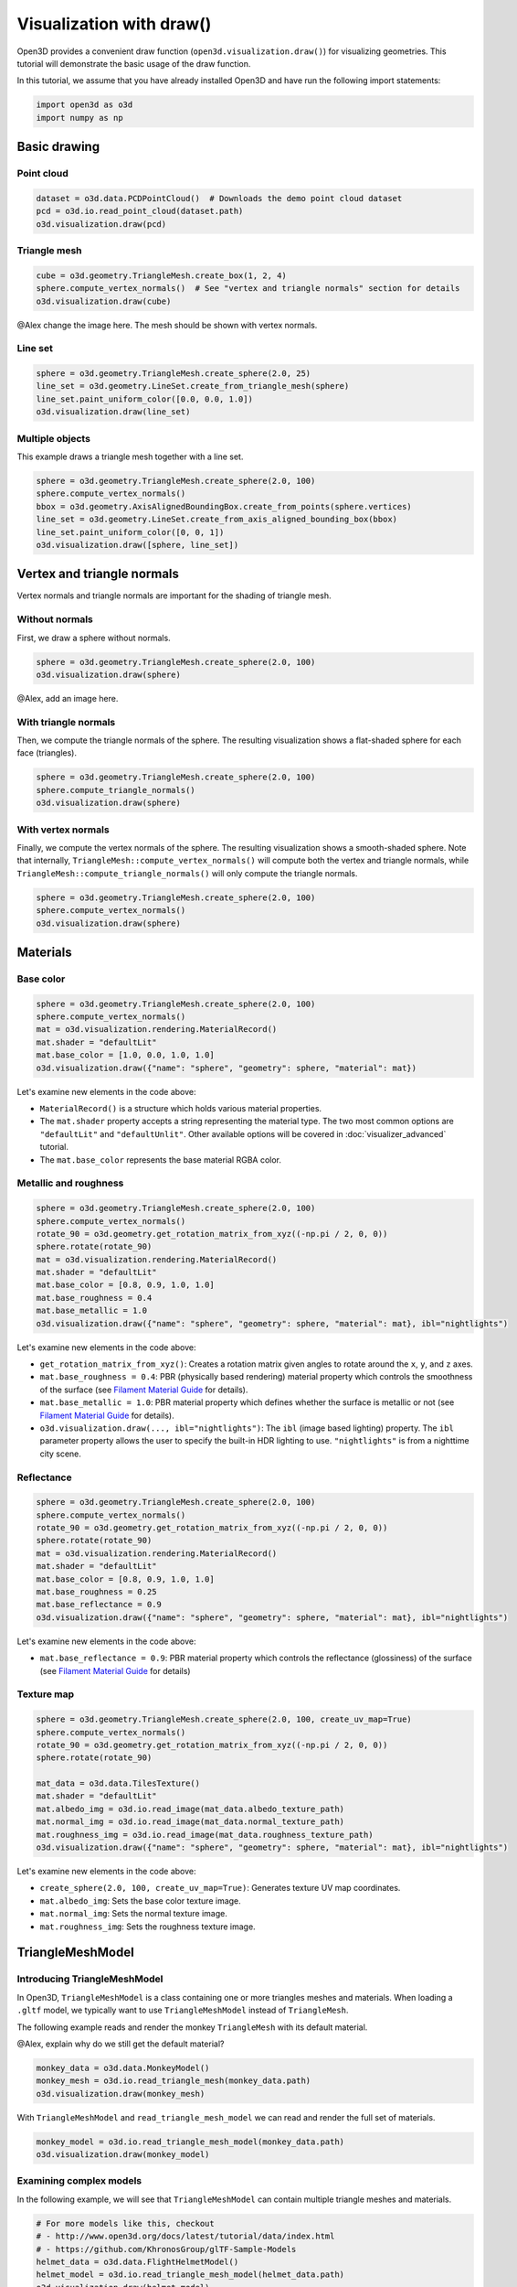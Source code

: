 .. _draw:

Visualization with draw()
=========================

Open3D provides a convenient draw function (``open3d.visualization.draw()``) for
visualizing geometries. This tutorial will demonstrate the basic usage of the
draw function.

In this tutorial, we assume that you have already installed Open3D and have
run the following import statements:

.. code-block:: python

    import open3d as o3d
    import numpy as np

Basic drawing
-------------

Point cloud
:::::::::::

.. code-block:: python

    dataset = o3d.data.PCDPointCloud()  # Downloads the demo point cloud dataset
    pcd = o3d.io.read_point_cloud(dataset.path)
    o3d.visualization.draw(pcd)

.. image:: https://user-images.githubusercontent.com/93158890/159548100-404afe97-8960-4e68-956f-cc6957632a93.jpg
    :width: 700px

Triangle mesh
::::::::::::::

.. code-block:: python

    cube = o3d.geometry.TriangleMesh.create_box(1, 2, 4)
    sphere.compute_vertex_normals()  # See "vertex and triangle normals" section for details
    o3d.visualization.draw(cube)

@Alex change the image here. The mesh should be shown with vertex normals.

.. image:: https://user-images.githubusercontent.com/93158890/148607529-ee0ae0de-05af-423d-932c-2a5a6c8d7bda.jpg
    :width: 700px

Line set
::::::::

.. code-block:: python

    sphere = o3d.geometry.TriangleMesh.create_sphere(2.0, 25)
    line_set = o3d.geometry.LineSet.create_from_triangle_mesh(sphere)
    line_set.paint_uniform_color([0.0, 0.0, 1.0])
    o3d.visualization.draw(line_set)

.. image:: https://user-images.githubusercontent.com/93158890/157949589-8b87fa81-a5cf-4791-a4f7-2d5dc91e546e.jpg
    :width: 700px

Multiple objects
::::::::::::::::

This example draws a triangle mesh together with a line set.

.. code-block:: python

    sphere = o3d.geometry.TriangleMesh.create_sphere(2.0, 100)
    sphere.compute_vertex_normals()
    bbox = o3d.geometry.AxisAlignedBoundingBox.create_from_points(sphere.vertices)
    line_set = o3d.geometry.LineSet.create_from_axis_aligned_bounding_box(bbox)
    line_set.paint_uniform_color([0, 0, 1])
    o3d.visualization.draw([sphere, line_set])

.. image:: https://user-images.githubusercontent.com/93158890/157901535-fbe78fc0-9b85-476e-a0a1-01e0e5d80738.jpg
    :width: 700px

Vertex and triangle normals
---------------------------

Vertex normals and triangle normals are important for the shading of triangle
mesh.

Without normals
:::::::::::::::

First, we draw a sphere without normals.

.. code-block:: python

    sphere = o3d.geometry.TriangleMesh.create_sphere(2.0, 100)
    o3d.visualization.draw(sphere)

@Alex, add an image here.

With triangle normals
:::::::::::::::::::::

Then, we compute the triangle normals of the sphere. The resulting visualization
shows a flat-shaded sphere for each face (triangles).

.. code-block:: python

    sphere = o3d.geometry.TriangleMesh.create_sphere(2.0, 100)
    sphere.compute_triangle_normals()
    o3d.visualization.draw(sphere)

.. image:: https://user-images.githubusercontent.com/93158890/157728100-0a495e56-c613-40c4-a292-6e45213d61f6.jpg
    :width: 700px

With vertex normals
:::::::::::::::::::

Finally, we compute the vertex normals of the sphere. The resulting
visualization shows a smooth-shaded sphere. Note that internally,
``TriangleMesh::compute_vertex_normals()`` will compute both the vertex and
triangle normals, while ``TriangleMesh::compute_triangle_normals()`` will only
compute the triangle normals.

.. code-block:: python

    sphere = o3d.geometry.TriangleMesh.create_sphere(2.0, 100)
    sphere.compute_vertex_normals()
    o3d.visualization.draw(sphere)

.. image:: https://user-images.githubusercontent.com/93158890/157339234-1a92a944-ac38-4256-8297-0ad78fd24b9c.jpg
    :width: 700px

Materials
---------

Base color
::::::::::

.. code-block:: python

    sphere = o3d.geometry.TriangleMesh.create_sphere(2.0, 100)
    sphere.compute_vertex_normals()
    mat = o3d.visualization.rendering.MaterialRecord()
    mat.shader = "defaultLit"
    mat.base_color = [1.0, 0.0, 1.0, 1.0]
    o3d.visualization.draw({"name": "sphere", "geometry": sphere, "material": mat})

Let's examine new elements in the code above:

- ``MaterialRecord()`` is a structure which holds various material properties.
- The ``mat.shader`` property accepts a string representing the material type.
  The two most common options are ``"defaultLit"`` and ``"defaultUnlit"``. Other
  available options will be covered in :doc:`visualizer_advanced` tutorial.
- The ``mat.base_color`` represents the base material RGBA color.

.. image:: https://user-images.githubusercontent.com/93158890/150883605-a5e65a3f-0a25-4ff4-b039-4aa6e53a1440.jpg
    :width: 700px

Metallic and roughness
::::::::::::::::::::::

.. code-block:: python

    sphere = o3d.geometry.TriangleMesh.create_sphere(2.0, 100)
    sphere.compute_vertex_normals()
    rotate_90 = o3d.geometry.get_rotation_matrix_from_xyz((-np.pi / 2, 0, 0))
    sphere.rotate(rotate_90)
    mat = o3d.visualization.rendering.MaterialRecord()
    mat.shader = "defaultLit"
    mat.base_color = [0.8, 0.9, 1.0, 1.0]
    mat.base_roughness = 0.4
    mat.base_metallic = 1.0
    o3d.visualization.draw({"name": "sphere", "geometry": sphere, "material": mat}, ibl="nightlights")

Let's examine new elements in the code above:

- ``get_rotation_matrix_from_xyz()``: Creates a rotation matrix given angles to
  rotate around the ``x``, ``y``, and ``z`` axes.
- ``mat.base_roughness = 0.4``: PBR (physically based rendering) material
  property which controls the smoothness of the surface (see  `Filament Material
  Guide <https://google.github.io/filament/Materials.html>`_ for details).
- ``mat.base_metallic = 1.0``: PBR material property which defines whether the
  surface is metallic or not (see  `Filament Material Guide
  <https://google.github.io/filament/Materials.html>`_ for details).
- ``o3d.visualization.draw(..., ibl="nightlights")``: The ``ibl`` (image based
  lighting) property. The ``ibl`` parameter property allows the user to specify
  the built-in HDR lighting to use. ``"nightlights"`` is from a nighttime city
  scene.

.. image:: https://user-images.githubusercontent.com/93158890/157758092-9efb1ca0-b96a-4e1d-abd7-95243b279d2e.jpg
    :width: 700px

Reflectance
:::::::::::

.. code-block:: python

    sphere = o3d.geometry.TriangleMesh.create_sphere(2.0, 100)
    sphere.compute_vertex_normals()
    rotate_90 = o3d.geometry.get_rotation_matrix_from_xyz((-np.pi / 2, 0, 0))
    sphere.rotate(rotate_90)
    mat = o3d.visualization.rendering.MaterialRecord()
    mat.shader = "defaultLit"
    mat.base_color = [0.8, 0.9, 1.0, 1.0]
    mat.base_roughness = 0.25
    mat.base_reflectance = 0.9
    o3d.visualization.draw({"name": "sphere", "geometry": sphere, "material": mat}, ibl="nightlights")

Let's examine new elements in the code above:

- ``mat.base_reflectance = 0.9``: PBR material property which controls the
  reflectance (glossiness) of the surface (see  `Filament Material Guide
  <https://google.github.io/filament/Materials.html>`_ for details)

.. image:: https://user-images.githubusercontent.com/93158890/157770798-2c42e7dc-e063-4f26-90b4-16a45e263f36.jpg
    :width: 700px

Texture map
:::::::::::

.. code-block:: python

    sphere = o3d.geometry.TriangleMesh.create_sphere(2.0, 100, create_uv_map=True)
    sphere.compute_vertex_normals()
    rotate_90 = o3d.geometry.get_rotation_matrix_from_xyz((-np.pi / 2, 0, 0))
    sphere.rotate(rotate_90)

    mat_data = o3d.data.TilesTexture()
    mat.shader = "defaultLit"
    mat.albedo_img = o3d.io.read_image(mat_data.albedo_texture_path)
    mat.normal_img = o3d.io.read_image(mat_data.normal_texture_path)
    mat.roughness_img = o3d.io.read_image(mat_data.roughness_texture_path)
    o3d.visualization.draw({"name": "sphere", "geometry": sphere, "material": mat}, ibl="nightlights")

Let's examine new elements in the code above:

- ``create_sphere(2.0, 100, create_uv_map=True)``: Generates texture UV map coordinates.
- ``mat.albedo_img``: Sets the base color texture image.
- ``mat.normal_img``: Sets the normal texture image.
- ``mat.roughness_img``: Sets the roughness texture image.

.. image:: https://user-images.githubusercontent.com/93158890/157775220-443aad2d-9123-42d0-b584-31e9fb8f38c3.jpg
    :width: 700px

TriangleMeshModel
-----------------

Introducing TriangleMeshModel
:::::::::::::::::::::::::::::

In Open3D, ``TriangleMeshModel`` is a class containing one or more triangles
meshes and materials. When loading a ``.gltf`` model, we typically want to use
``TriangleMeshModel`` instead of ``TriangleMesh``.

The following example reads and render the monkey ``TriangleMesh`` with its
default material.

@Alex, explain why do we still get the default material?

.. code-block:: python

    monkey_data = o3d.data.MonkeyModel()
    monkey_mesh = o3d.io.read_triangle_mesh(monkey_data.path)
    o3d.visualization.draw(monkey_mesh)

.. image:: https://user-images.githubusercontent.com/93158890/160008560-4834c962-efa7-4d69-b99d-9ff321a03c02.jpg
    :width: 700px

With ``TriangleMeshModel`` and ``read_triangle_mesh_model`` we can read and
render the full set of materials.

.. code-block:: python

    monkey_model = o3d.io.read_triangle_mesh_model(monkey_data.path)
    o3d.visualization.draw(monkey_model)

.. image:: https://user-images.githubusercontent.com/93158890/148611141-d424fc74-be7e-4833-913c-714fc3c4fbd2.jpg
    :width: 700px

Examining complex models
::::::::::::::::::::::::

In the following example, we will see that ``TriangleMeshModel`` can contain
multiple triangle meshes and materials.

.. code-block:: python

    # For more models like this, checkout
    # - http://www.open3d.org/docs/latest/tutorial/data/index.html
    # - https://github.com/KhronosGroup/glTF-Sample-Models
    helmet_data = o3d.data.FlightHelmetModel()
    helmet_model = o3d.io.read_triangle_mesh_model(helmet_data.path)
    o3d.visualization.draw(helmet_model)

.. image:: https://user-images.githubusercontent.com/93158890/148611761-40f95b2b-d257-4f2b-a8c0-60a73b159b96.jpg
    :width: 700px

Now, let's examine the ``helmet_model`` that we just read.

.. code-block:: python

    # helmet_model.meshes is a list of MeshInfo
    >>> print(helmet_model.meshes)
    [<open3d.cpu.pybind.visualization.rendering.TriangleMeshModel.MeshInfo object at 0x7f0134034170>,
     <open3d.cpu.pybind.visualization.rendering.TriangleMeshModel.MeshInfo object at 0x7f013402ff70>,
     <open3d.cpu.pybind.visualization.rendering.TriangleMeshModel.MeshInfo object at 0x7f0132d09a30>,
     <open3d.cpu.pybind.visualization.rendering.TriangleMeshModel.MeshInfo object at 0x7f0132d09fb0>,
     <open3d.cpu.pybind.visualization.rendering.TriangleMeshModel.MeshInfo object at 0x7f0132d09a70>,
     <open3d.cpu.pybind.visualization.rendering.TriangleMeshModel.MeshInfo object at 0x7f0132d097b0>]

    # helmet_model.materials is a list of MaterialRecord
    >>> helmet_model.materials
    [<open3d.cpu.pybind.visualization.rendering.MaterialRecord object at 0x7f0132d09ab0>,
     <open3d.cpu.pybind.visualization.rendering.MaterialRecord object at 0x7f0132d09db0>,
     <open3d.cpu.pybind.visualization.rendering.MaterialRecord object at 0x7f0132d092f0>,
     <open3d.cpu.pybind.visualization.rendering.MaterialRecord object at 0x7f0132d09730>,
     <open3d.cpu.pybind.visualization.rendering.MaterialRecord object at 0x7f0132d09770>,
     <open3d.cpu.pybind.visualization.rendering.MaterialRecord object at 0x7f0132d09c70>]

    # Each MeshInfo contains a mesh, a material index, and a name.
    >>> print(helmet_model.meshes[0].mesh)
    TriangleMesh with 10472 points and 19680 triangles.

    >>> print(helmet_model.meshes[0].material_idx)
    0

    >>> print(helmet_model.meshes[0].mesh_name)
    Hose_low

Let's render a sub-mesh from the ``helmet_model``.

.. code-block:: python

    sub_mesh = helmet_model.meshes[0]
    o3d.visualization.draw({"name" : sub_mesh.mesh_name,
                            "geometry" : sub_mesh.mesh,
                            "material" : helmet_model.materials[sub_mesh.material_idx]})

.. image:: https://user-images.githubusercontent.com/93158890/149238906-065fad20-ed3f-4585-b90b-7d30b5c06912.jpg
    :width: 700px

If you use ``read_triangle_mesh()`` instead of ``read_triangle_mesh_model()``,
all sub-meshes will be merged into one ``TriangleMesh``, and the materials
might be ignored.

.. code-block:: python

    helmet_mesh = o3d.io.read_triangle_mesh(helmet_data.path)
    o3d.visualization.draw(helmet_mesh)

.. image:: https://user-images.githubusercontent.com/93158890/148611814-09c6fe17-d209-439d-8ae9-c186387fd698.jpg
    :width: 700px

Commonly used options
---------------------

UI menu, title, and window dimension
::::::::::::::::::::::::::::::::::::

@Alex, update the screen capture, now the title has been changed to "Sphere and bounding box".

.. code-block:: python

    sphere = o3d.geometry.TriangleMesh.create_sphere(2.0, 100)
    sphere.compute_vertex_normals()
    bbox = o3d.geometry.AxisAlignedBoundingBox.create_from_points(sphere.vertices)
    line_set = o3d.geometry.LineSet.create_from_axis_aligned_bounding_box(bbox)
    line_set.paint_uniform_color([0, 0, 1])

    o3d.visualization.draw([sphere, line_set],
                            show_ui=True,
                            title="Sphere and bounding box",
                            width=700,
                            height=700)

.. image:: https://user-images.githubusercontent.com/93158890/158281728-994ff828-53b0-485a-9feb-9b121d7354f7.jpg
    :width: 700px

Assigning object names
::::::::::::::::::::::

@Alex, rename the sphere to "Sphere".
@Alex, rename the line set to "Bounding box".
@Alex, create a new rendering.

.. code-block:: python

    geoms = [{"name": "sphere", "geometry": sphere},
             {"name": "Axis Aligned Bounding Box line_set", "geometry": line_set}]
    o3d.visualization.draw(geoms, show_ui=True)

.. image:: https://user-images.githubusercontent.com/93158890/159094500-83ddd46f-0e71-40e1-9b97-ae46480cd860.jpg
    :width: 700px

Show/hide the skybox
::::::::::::::::::::

.. code-block:: python

    o3d.visualization.draw(sphere, show_ui=True, show_skybox=False)

And the Visualizer window opens without the default skybox blue background:

.. image:: https://user-images.githubusercontent.com/93158890/159093215-31dcacf7-306f-4231-9155-0df474ce4828.jpg
    :width: 700px

Set background color
::::::::::::::::::::

@Alex, if we already set ``show_skybox=False``, do we still need to specify
``show_skybox=False``?

.. code-block:: python

    o3d.visualization.draw(sphere,
                           show_ui=True,
                           title="Green Background",
                           show_skybox=False,
                           bg_color=(0.56, 1.0, 0.69, 1.0))

.. image:: https://user-images.githubusercontent.com/93158890/160878317-a57755a0-8b8f-44db-b718-443aa435035a.jpg
    :width: 700px

@Alex, add ``raw_mode`` example.
